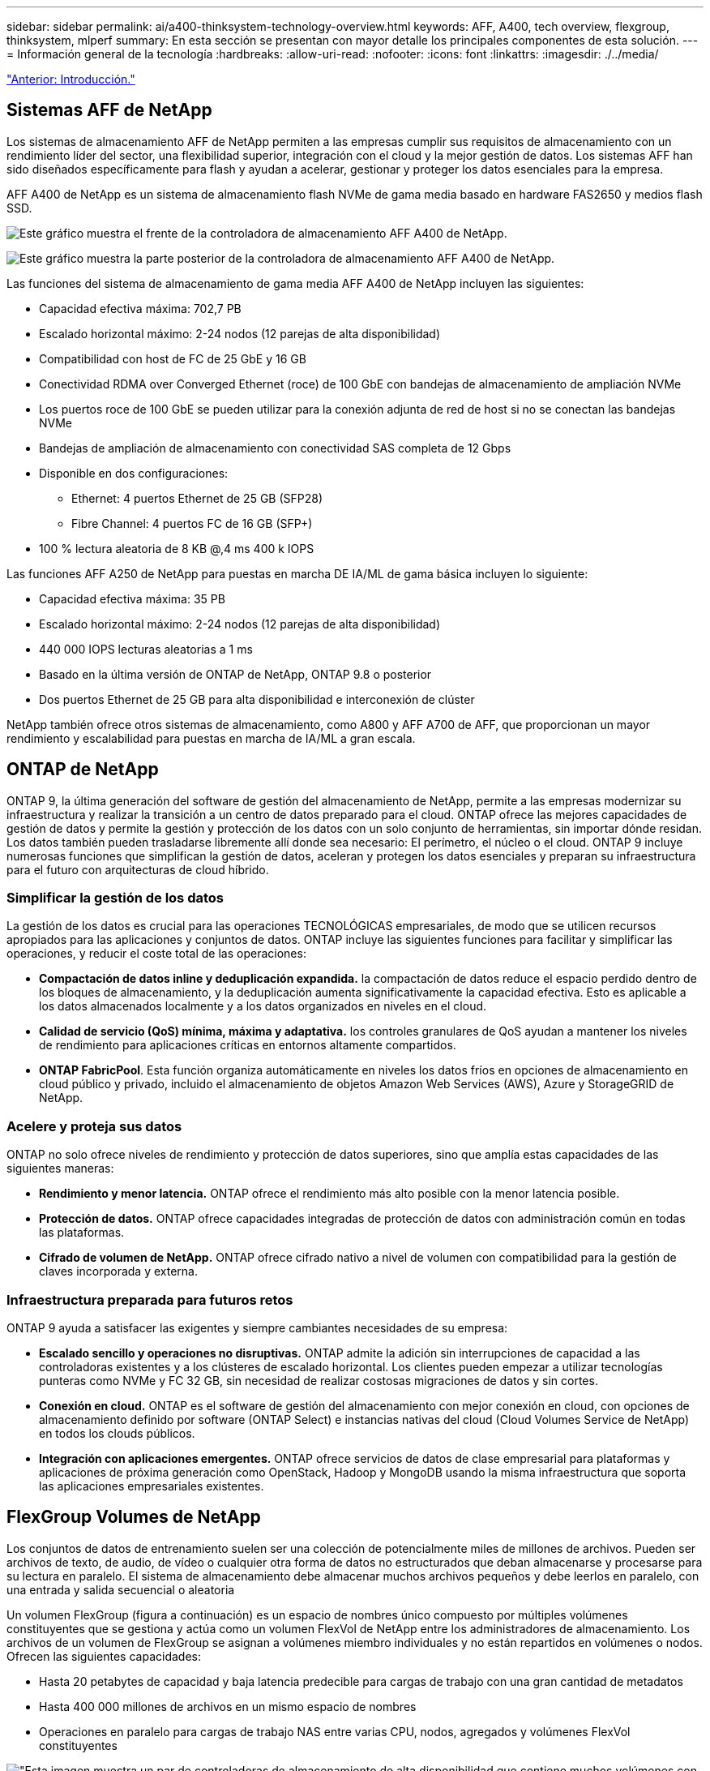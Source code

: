 ---
sidebar: sidebar 
permalink: ai/a400-thinksystem-technology-overview.html 
keywords: AFF, A400, tech overview, flexgroup, thinksystem, mlperf 
summary: En esta sección se presentan con mayor detalle los principales componentes de esta solución. 
---
= Información general de la tecnología
:hardbreaks:
:allow-uri-read: 
:nofooter: 
:icons: font
:linkattrs: 
:imagesdir: ./../media/


link:a400-thinksystem-introduction.html["Anterior: Introducción."]



== Sistemas AFF de NetApp

Los sistemas de almacenamiento AFF de NetApp permiten a las empresas cumplir sus requisitos de almacenamiento con un rendimiento líder del sector, una flexibilidad superior, integración con el cloud y la mejor gestión de datos. Los sistemas AFF han sido diseñados específicamente para flash y ayudan a acelerar, gestionar y proteger los datos esenciales para la empresa.

AFF A400 de NetApp es un sistema de almacenamiento flash NVMe de gama media basado en hardware FAS2650 y medios flash SSD.

image:a400-thinksystem-image3.png["Este gráfico muestra el frente de la controladora de almacenamiento AFF A400 de NetApp."]

image:a400-thinksystem-image4.png["Este gráfico muestra la parte posterior de la controladora de almacenamiento AFF A400 de NetApp."]

Las funciones del sistema de almacenamiento de gama media AFF A400 de NetApp incluyen las siguientes:

* Capacidad efectiva máxima: 702,7 PB
* Escalado horizontal máximo: 2-24 nodos (12 parejas de alta disponibilidad)
* Compatibilidad con host de FC de 25 GbE y 16 GB
* Conectividad RDMA over Converged Ethernet (roce) de 100 GbE con bandejas de almacenamiento de ampliación NVMe
* Los puertos roce de 100 GbE se pueden utilizar para la conexión adjunta de red de host si no se conectan las bandejas NVMe
* Bandejas de ampliación de almacenamiento con conectividad SAS completa de 12 Gbps
* Disponible en dos configuraciones:
+
** Ethernet: 4 puertos Ethernet de 25 GB (SFP28)
** Fibre Channel: 4 puertos FC de 16 GB (SFP+)


* 100 % lectura aleatoria de 8 KB @,4 ms 400 k IOPS


Las funciones AFF A250 de NetApp para puestas en marcha DE IA/ML de gama básica incluyen lo siguiente:

* Capacidad efectiva máxima: 35 PB
* Escalado horizontal máximo: 2-24 nodos (12 parejas de alta disponibilidad)
* 440 000 IOPS lecturas aleatorias a 1 ms
* Basado en la última versión de ONTAP de NetApp, ONTAP 9.8 o posterior
* Dos puertos Ethernet de 25 GB para alta disponibilidad e interconexión de clúster


NetApp también ofrece otros sistemas de almacenamiento, como A800 y AFF A700 de AFF, que proporcionan un mayor rendimiento y escalabilidad para puestas en marcha de IA/ML a gran escala.



== ONTAP de NetApp

ONTAP 9, la última generación del software de gestión del almacenamiento de NetApp, permite a las empresas modernizar su infraestructura y realizar la transición a un centro de datos preparado para el cloud. ONTAP ofrece las mejores capacidades de gestión de datos y permite la gestión y protección de los datos con un solo conjunto de herramientas, sin importar dónde residan. Los datos también pueden trasladarse libremente allí donde sea necesario: El perímetro, el núcleo o el cloud. ONTAP 9 incluye numerosas funciones que simplifican la gestión de datos, aceleran y protegen los datos esenciales y preparan su infraestructura para el futuro con arquitecturas de cloud híbrido.



=== Simplificar la gestión de los datos

La gestión de los datos es crucial para las operaciones TECNOLÓGICAS empresariales, de modo que se utilicen recursos apropiados para las aplicaciones y conjuntos de datos. ONTAP incluye las siguientes funciones para facilitar y simplificar las operaciones, y reducir el coste total de las operaciones:

* *Compactación de datos inline y deduplicación expandida.* la compactación de datos reduce el espacio perdido dentro de los bloques de almacenamiento, y la deduplicación aumenta significativamente la capacidad efectiva. Esto es aplicable a los datos almacenados localmente y a los datos organizados en niveles en el cloud.
* *Calidad de servicio (QoS) mínima, máxima y adaptativa.* los controles granulares de QoS ayudan a mantener los niveles de rendimiento para aplicaciones críticas en entornos altamente compartidos.
* *ONTAP FabricPool*. Esta función organiza automáticamente en niveles los datos fríos en opciones de almacenamiento en cloud público y privado, incluido el almacenamiento de objetos Amazon Web Services (AWS), Azure y StorageGRID de NetApp.




=== Acelere y proteja sus datos

ONTAP no solo ofrece niveles de rendimiento y protección de datos superiores, sino que amplía estas capacidades de las siguientes maneras:

* *Rendimiento y menor latencia.* ONTAP ofrece el rendimiento más alto posible con la menor latencia posible.
* *Protección de datos.* ONTAP ofrece capacidades integradas de protección de datos con administración común en todas las plataformas.
* *Cifrado de volumen de NetApp.* ONTAP ofrece cifrado nativo a nivel de volumen con compatibilidad para la gestión de claves incorporada y externa.




=== Infraestructura preparada para futuros retos

ONTAP 9 ayuda a satisfacer las exigentes y siempre cambiantes necesidades de su empresa:

* *Escalado sencillo y operaciones no disruptivas.* ONTAP admite la adición sin interrupciones de capacidad a las controladoras existentes y a los clústeres de escalado horizontal. Los clientes pueden empezar a utilizar tecnologías punteras como NVMe y FC 32 GB, sin necesidad de realizar costosas migraciones de datos y sin cortes.
* *Conexión en cloud.* ONTAP es el software de gestión del almacenamiento con mejor conexión en cloud, con opciones de almacenamiento definido por software (ONTAP Select) e instancias nativas del cloud (Cloud Volumes Service de NetApp) en todos los clouds públicos.
* *Integración con aplicaciones emergentes.* ONTAP ofrece servicios de datos de clase empresarial para plataformas y aplicaciones de próxima generación como OpenStack, Hadoop y MongoDB usando la misma infraestructura que soporta las aplicaciones empresariales existentes.




== FlexGroup Volumes de NetApp

Los conjuntos de datos de entrenamiento suelen ser una colección de potencialmente miles de millones de archivos. Pueden ser archivos de texto, de audio, de vídeo o cualquier otra forma de datos no estructurados que deban almacenarse y procesarse para su lectura en paralelo. El sistema de almacenamiento debe almacenar muchos archivos pequeños y debe leerlos en paralelo, con una entrada y salida secuencial o aleatoria

Un volumen FlexGroup (figura a continuación) es un espacio de nombres único compuesto por múltiples volúmenes constituyentes que se gestiona y actúa como un volumen FlexVol de NetApp entre los administradores de almacenamiento. Los archivos de un volumen de FlexGroup se asignan a volúmenes miembro individuales y no están repartidos en volúmenes o nodos. Ofrecen las siguientes capacidades:

* Hasta 20 petabytes de capacidad y baja latencia predecible para cargas de trabajo con una gran cantidad de metadatos
* Hasta 400 000 millones de archivos en un mismo espacio de nombres
* Operaciones en paralelo para cargas de trabajo NAS entre varias CPU, nodos, agregados y volúmenes FlexVol constituyentes


image:a400-thinksystem-image5.png["\"Esta imagen muestra un par de controladoras de almacenamiento de alta disponibilidad que contiene muchos volúmenes con archivos principales dentro de una FlexGroup."]"



== Gama Lenovo ThinkSystem

Los servidores Lenovo ThinkSystem incluyen hardware, software y servicios innovadores que resuelven los desafíos actuales de los clientes y ofrecen un enfoque de diseño modular, evolutivo y adecuado para su propósito para afrontar los desafíos del futuro. Estos servidores se capitalizan en las mejores tecnologías estándar del sector, junto con innovaciones diferenciadas de Lenovo, para proporcionar la mayor flexibilidad posible en servidores x86.

Entre las ventajas clave de la implementación de servidores Lenovo ThinkSystem se incluyen las siguientes:

* Diseños modulares y de gran escalabilidad que crecen con el negocio
* Resiliencia líder en el sector para ahorrar horas de costosos tiempos de inactividad no programados
* Tecnologías flash rápidas para reducir las latencias, acelerar los tiempos de respuesta y gestionar los datos de forma más inteligente en tiempo real


En el ámbito de la IA, Lenovo está adoptando un enfoque práctico para ayudar a las empresas a comprender y adoptar las ventajas DEL APRENDIZAJE AUTOMÁTICO y la IA para sus cargas de trabajo. Los clientes de Lenovo pueden explorar y evaluar las ofertas de IA de Lenovo en los centros de innovación de IA de Lenovo para comprender por completo el valor de su caso de uso en particular. Con el fin de mejorar la rentabilidad de la inversión, este enfoque centrado en el cliente ofrece a los clientes pruebas de concepto para plataformas de desarrollo de soluciones listas para usar y optimizadas para la IA.



=== Lenovo SR670 V2

El servidor en rack Lenovo ThinkSystem SR670 V2 ofrece un rendimiento óptimo para una IA acelerada y una informática de alto rendimiento (HPC). Con soporte para hasta ocho GPU, la SR670 V2 es adecuada para los requisitos de cargas de trabajo informáticas intensivas DE ML, DL e inferencia.

image:a400-thinksystem-image6.png["Esta imagen muestra tres configuraciones SR670. La primera muestra cuatro GPU SXM con ocho unidades HS de 2.5 pulgadas y 2 ranuras I/o PCIe. El segundo muestra cuatro ranuras GPU de ancho doble u ocho de ancho único y dos ranuras PCIe de I/o con ocho unidades HS de 2.5 o cuatro de 3.5 pulgadas. El tercero muestra ocho ranuras GPU de doble anchura con seis unidades EDSFF HS y dos ranuras PCIe I/O."]

Con las CPU Intel Xeon más recientes y escalables que admiten GPU de gama alta (incluida la GPU 8x PCIe NVIDIA A100 de 80 GB), ThinkSystem SR670 V2 ofrece un rendimiento optimizado y acelerado para cargas de trabajo de IA y computación de alto rendimiento.

Puesto que en más cargas de trabajo se utiliza el rendimiento de los aceleradores, ha aumentado la demanda de densidad de GPU. Sectores como el comercio minorista, los servicios financieros, la energía y la sanidad utilizan GPU para obtener una mayor información e impulsar la innovación con APRENDIZAJE AUTOMÁTICO, DL y técnicas de inferencia.

ThinkSystem SR670 V2 es una solución empresarial optimizada para poner en marcha cargas de trabajo aceleradas de HPC e IA en la producción, maximizando el rendimiento del sistema a la vez que mantiene la densidad del centro de datos para los clústeres de supercomputación con plataformas de última generación.

Entre otras funciones se incluyen las siguientes:

* Compatibilidad con I/o RDMA directa de GPU en la que los adaptadores de red de alta velocidad están conectados directamente a las GPU para maximizar el rendimiento de I/O.
* Compatibilidad con almacenamiento directo de GPU en el que las unidades NVMe están conectadas directamente a las GPU para maximizar el rendimiento del almacenamiento.




== Rendim. MLPerf

MLPerf es el conjunto de pruebas de rendimiento líder del sector para evaluar el rendimiento de la IA. En esta validación, utilizamos su punto de referencia de clasificación de imágenes con MXNet, uno de los marcos de IA más populares. El script de formación MXNet_Benchmark se utilizó para impulsar la formación de IA. El script contiene implementaciones de varios modelos convencionales populares y está diseñado para ser lo más rápido posible. Puede ejecutarse en una sola máquina o ejecutarse en modo distribuido entre varios hosts.

link:a400-thinksystem-test-plan.html["Siguiente: Plan de pruebas."]
